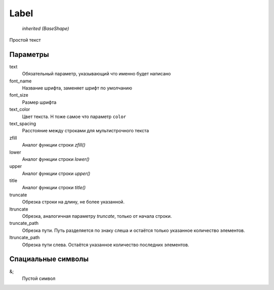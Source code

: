 Label
-----

    `inherited (BaseShape)`

Простой текст


Параметры
=========

text
    Обязательный параметр, указывающий что именно будет написано

font_name
    Название шрифта, заменяет шрифт по умолчанию

font_size
    Размер шрифта

text_color
    Цвет текста. Н тоже самое что параметр ``color``

text_spacing
    Расстояние между строками для мультистрочного текста

zfill
    Аналог функции строки `zfill()`

lower
    Аналог функции строки `lower()`

upper
    Аналог функции строки `upper()`

title
    Аналог функции строки `title()`

truncate
    Обрезка строки на длину, не более указанной.

ltruncate
    Обрезка, аналогичная параметру `truncate`, только от начала строки.

truncate_path
    Обрезка пути. Путь разделяется по знаку слеша и остаётся только указанное количество элементов.

ltruncate_path
    Обрезка пути слева. Остаётся указанное количество последних элементов.

Спациальные символы
===================

&;
    Пустой символ